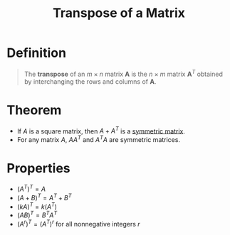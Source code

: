 :PROPERTIES:
:ID:       a3c59416-9311-47b4-bd97-58646fa02625
:END:
#+title: Transpose of a Matrix
#+filetags: linear_algebra matrices

* Definition
#+begin_quote
The *transpose* of an \(m \times n\) matrix \(\mathbf{A}\) is the \(n \times m\) matrix \(\mathbf{A}^T\) obtained by interchanging the rows and columns of \(\mathbf{A}\).
\begin{equation*}
(\mathbf{A}^T)_{ij} = \mathbf{A}_{ji} \quad \text{for all } i,j
\end{equation*}
#+end_quote

* Theorem
- If \(A\) is a square matrix, then \(A + A^T\) is a [[id:324ec34e-5418-4641-8fd8-1dda991fec9f][symmetric matrix]].
- For any matrix \(A\), \(AA^T\) and \(A^TA\) are symmetric matrices.

* Properties
- \( \left( A^T \right)^T = A \)
- \( \left( A + B \right)^T = A^T + B^T \)
- \( \left( kA \right)^T = k \left( A^T \right) \)
- \( \left( AB \right)^T = B^T A^T \)
- \( \left( A^r \right)^T = \left( A^T \right)^r\) for all nonnegative integers \(r\)
